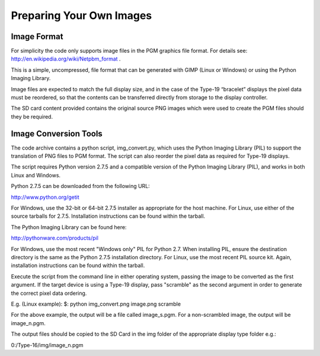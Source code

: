 Preparing Your Own Images
=========================

Image Format
------------
For simplicity the code only supports image files in the PGM graphics file format.
For details see: `http://en.wikipedia.org/wiki/Netpbm_format <http://en.wikipedia.org/wiki/Netpbm_format>`_ .

This is a simple, uncompressed, file format that can be generated with GIMP (Linux or Windows) or using
the Python Imaging Library.

Image files are expected to match the full display size, and in the case of the Type-19 “bracelet” displays
the pixel data must be reordered, so that the contents can be transferred directly from storage to the
display controller.

The SD card content provided contains the original source PNG images which were used to create the PGM
files should they be required.


Image Conversion Tools
----------------------
The code archive contains a python script, img_convert.py, which uses the Python Imaging Library (PIL) to
support the translation of PNG files to PGM format. The script can also reorder the pixel data as required
for Type-19 displays.

The script requires Python version 2.7.5 and a compatible version of the Python Imaging Library (PIL), and
works in both Linux and Windows.

Python 2.7.5 can be downloaded from the following URL:

`http://www.python.org/getit <http://www.python.org/getit>`_

For Windows, use the 32-bit or 64-bit 2.7.5 installer as appropriate for the host machine.
For Linux, use either of the source tarballs for 2.7.5. Installation instructions can be found within the tarball.

The Python Imaging Library can be found here:

`http://pythonware.com/products/pil <http://pythonware.com/products/pil>`_

For Windows, use the most recent "Windows only" PIL for Python 2.7. When installing PIL, ensure the
destination directory is the same as the Python 2.7.5 installation directory.
For Linux, use the most recent PIL source kit. Again, installation instructions can be found within the tarball.

Execute the script from the command line in either operating system, passing the image to be converted as
the first argument. If the target device is using a Type-19 display, pass "scramble" as the second argument
in order to generate the correct pixel data ordering.

E.g. (Linux example):
$: python img_convert.png image.png scramble

For the above example, the output will be a file called image_s.pgm. For a non-scrambled image, the
output will be image_n.pgm.

The output files should be copied to the SD Card in the img folder of the appropriate display type folder
e.g.:

0:/Type-16/img/image_n.pgm

.. raw:: pdf 
   
   PageBreak
